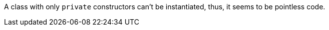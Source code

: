 A class with only ``private`` constructors can't be instantiated, thus, it seems to be pointless code.
